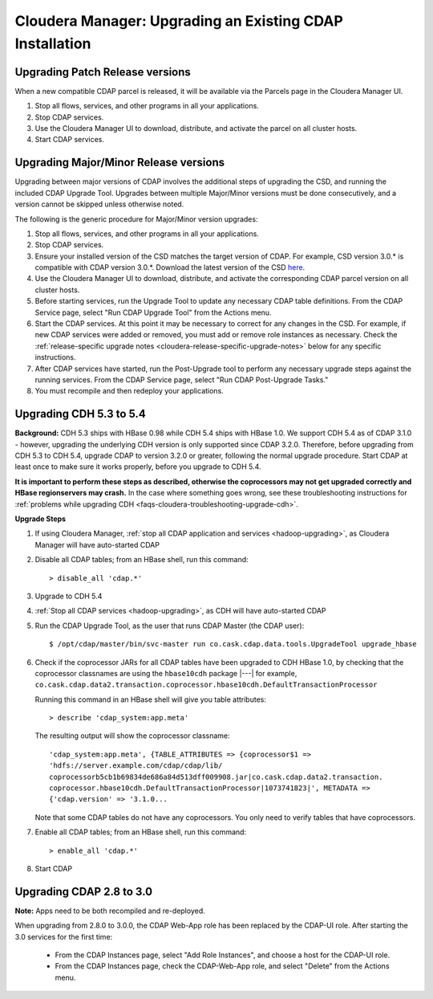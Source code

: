 .. meta::
    :author: Cask Data, Inc.
    :copyright: Copyright © 2015 Cask Data, Inc.

.. _cloudera-upgrading:

=========================================================
Cloudera Manager: Upgrading an Existing CDAP Installation
=========================================================

Upgrading Patch Release versions
--------------------------------
When a new compatible CDAP parcel is released, it will be available via the Parcels page in the Cloudera Manager UI.

#. Stop all flows, services, and other programs in all your applications.

#. Stop CDAP services.

#. Use the Cloudera Manager UI to download, distribute, and activate the parcel on all cluster hosts.

#. Start CDAP services.

Upgrading Major/Minor Release versions
--------------------------------------
Upgrading between major versions of CDAP involves the additional steps of upgrading the CSD, and running the included
CDAP Upgrade Tool. Upgrades between multiple Major/Minor versions must be done consecutively, and a version cannot be
skipped unless otherwise noted.

The following is the generic procedure for Major/Minor version upgrades:

#. Stop all flows, services, and other programs in all your applications.

#. Stop CDAP services.

#. Ensure your installed version of the CSD matches the target version of CDAP. For example, CSD version 3.0.* is compatible
   with CDAP version 3.0.*.  Download the latest version of the CSD `here <http://cask.co/resources/#cdap-integrations>`__.

#. Use the Cloudera Manager UI to download, distribute, and activate the corresponding CDAP parcel version on all cluster
   hosts.

#. Before starting services, run the Upgrade Tool to update any necessary CDAP table definitions. From the CDAP Service
   page, select "Run CDAP Upgrade Tool" from the Actions menu.

#. Start the CDAP services.  At this point it may be necessary to correct for any changes in the CSD.  For example, if new CDAP services
   were added or removed, you must add or remove role instances as necessary. Check the
   :ref:`release-specific upgrade notes <cloudera-release-specific-upgrade-notes>` below for any specific instructions.

#. After CDAP services have started, run the Post-Upgrade tool to perform any necessary upgrade steps against the running services.  From the
   CDAP Service page, select "Run CDAP Post-Upgrade Tasks."

#. You must recompile and then redeploy your applications.

.. _cloudera-release-specific-upgrade-notes:

Upgrading CDH 5.3 to 5.4
------------------------
**Background:** CDH 5.3 ships with HBase 0.98 while CDH 5.4 ships with HBase 1.0. We support
CDH 5.4 as of CDAP 3.1.0 - however, upgrading the underlying CDH version is only supported
since CDAP 3.2.0. Therefore, before upgrading from CDH 5.3 to CDH 5.4, upgrade CDAP to version
3.2.0 or greater, following the normal upgrade procedure. Start CDAP at least once to make sure
it works properly, before you upgrade to CDH 5.4.

**It is important to perform these steps as described, otherwise the coprocessors may not
get upgraded correctly and HBase regionservers may crash.** In the case where something
goes wrong, see these troubleshooting instructions for :ref:`problems while upgrading CDH
<faqs-cloudera-troubleshooting-upgrade-cdh>`.

**Upgrade Steps**

1. If using Cloudera Manager, :ref:`stop all CDAP application and services
   <hadoop-upgrading>`, as Cloudera Manager will have auto-started CDAP
#. Disable all CDAP tables; from an HBase shell, run this command::

    > disable_all 'cdap.*'
    
#. Upgrade to CDH 5.4
#. :ref:`Stop all CDAP services <hadoop-upgrading>`, as CDH will have auto-started CDAP
#. Run the CDAP Upgrade Tool, as the user that runs CDAP Master (the CDAP user)::

    $ /opt/cdap/master/bin/svc-master run co.cask.cdap.data.tools.UpgradeTool upgrade_hbase
    
#. Check if the coprocessor JARs for all CDAP tables have been upgraded to CDH HBase 1.0,
   by checking that the coprocessor classnames are using the ``hbase10cdh`` package |---|
   for example, ``co.cask.cdap.data2.transaction.coprocessor.hbase10cdh.DefaultTransactionProcessor``
  
   Running this command in an HBase shell will give you table attributes::
  
    > describe 'cdap_system:app.meta'
    
   The resulting output will show the coprocessor classname::
  
    'cdap_system:app.meta', {TABLE_ATTRIBUTES => {coprocessor$1 =>
    'hdfs://server.example.com/cdap/cdap/lib/
    coprocessorb5cb1b69834de686a84d513dff009908.jar|co.cask.cdap.data2.transaction.
    coprocessor.hbase10cdh.DefaultTransactionProcessor|1073741823|', METADATA =>
    {'cdap.version' => '3.1.0...

   Note that some CDAP tables do not have any coprocessors. You only need to verify tables
   that have coprocessors.

#. Enable all CDAP tables; from an HBase shell, run this command::

    > enable_all 'cdap.*'
    
#. Start CDAP


Upgrading CDAP 2.8 to 3.0
-------------------------
**Note:** Apps need to be both recompiled and re-deployed.

When upgrading from 2.8.0 to 3.0.0, the CDAP Web-App role has been replaced by the CDAP-UI
role.  After starting the 3.0 services for the first time:

   - From the CDAP Instances page, select "Add Role Instances", and choose a host for the CDAP-UI role.

   - From the CDAP Instances page, check the CDAP-Web-App role, and select "Delete" from the Actions menu.
